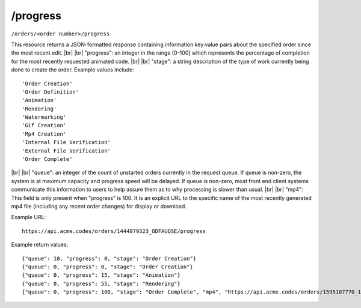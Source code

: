 
.. |br| raw:: html

   <br />

/progress
#########

``/orders/<order number>/progress``

This resource returns a JSON-formatted response containing information key:value pairs about the specified order since the most recent edit.
|br|
|br|
"progress": an integer in the range [0-100] which represents the percentage of completion for the most recently requested animated code.
|br|
|br|
"stage": a string description of the type of work currently being done to create the order. Example values include:
::

    'Order Creation'
    'Order Definition'
    'Animation'
    'Rendering'
    'Watermarking'
    'Gif Creation'
    'Mp4 Creation'
    'Internal File Verification'
    'External File Verification'
    'Order Complete'

|br|
|br|
"queue": an integer of the count of unstarted orders currently in the request queue. If queue is non-zero, the system is at maximum capacity and progress speed will be delayed. If queue is non-zero, most front end client systems communicate this information to users to help assure them as to why processing is slower than usual.
|br|
|br|
"mp4": This field is only present when "progress" is 100. It is an explicit URL to the specific name of the most recently generated mp4 file (including any recent order changes) for display or download.


Example URL:
::

     https://api.acme.codes/orders/1444979323_ODFAUQSE/progress
     
Example return values:
::
    
    {"queue": 10, "progress": 0, "stage": "Order Creation"}
    {"queue": 0, "progress": 0, "stage": "Order Creation"}
    {"queue": 0, "progress": 15, "stage": "Animation"}
    {"queue": 0, "progress": 55, "stage": "Rendering"}
    {"queue": 0, "progress": 100, "stage": "Order Complete", "mp4", "https://api.acme.codes/orders/1595107770_1EGWU128/AcmeCode_441535.mp4"}    